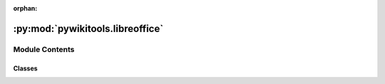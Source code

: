 :orphan:

:py:mod:`pywikitools.libreoffice`
=================================

.. py:module:: pywikitools.libreoffice


Module Contents
---------------

Classes
~~~~~~~

.. autoapisummary::

   pywikitools.libreoffice.LibreOffice




.. py:class:: LibreOffice(headless: bool = False)

   Connecting to LibreOffice via PyUNO:
   A class to open files, do some actions (search and replace; setting properties; setting locale of default style)
   and save the file as ODT or export it as PDF.

   You need to make sure that you first call open_file() before calling other functions,
   otherwise you get an AssertionError

   .. py:attribute:: TIMEOUT
      :annotation: = 200

      Class to handle files with LibreOffice write

   .. py:method:: open_file(self, file_name: str)

      Opens an existing LibreOffice document

      This starts LibreOffice and establishes a socket connection to it
      Raises ConnectionError if something doesn't work


   .. py:method:: search_and_replace(self, search: str, replace: str, warn_if_pages_change: bool = False, parse_formatting: bool = False) -> bool

      Replaces first occurence of search with replace in the currently opened LibreOffice document
      @param warn_if_pages_change: Log a warning if start and end of the passage aren't on the same page(s) as
                                   it was before the replace
      @param parse_formatting: Should we take <i>,<b>,<u>,</i>,</b> and </u> in the replace string
                               as formatting instruction?
                               The search string should contain the text content only and no <tags>
      @return True if successful


   .. py:method:: save_odt(self, file_name: str)

      Save the currently opened document as ODT file.
      @param filename: where to save the odt file (full URL, e.g. "/path/to/file.odt" )
      @raises FileExistsError if file already exists and is currently opened; OSError


   .. py:method:: export_pdf(self, file_name: str)

      Export the currently opened document as PDF
      @param filename: where to save the PDF file (full URL, e.g. "/path/to/file.pdf" )


   .. py:method:: close(self)

      Closes LibreOffice


   .. py:method:: get_properties_subject(self) -> str

      Return the subject property of the currently open document


   .. py:method:: set_properties(self, title: str, subject: str, keywords: str)

      Set the properties (subject, title and keywords) of the ODT file


   .. py:method:: set_default_style(self, language_code: str, rtl: bool = False)

      Setting properties of the ODT document's default style:
      Locale (with language code) and writing mode (LTR/RTL)
      Does some logging on errors (not optimal from software design perspective)



